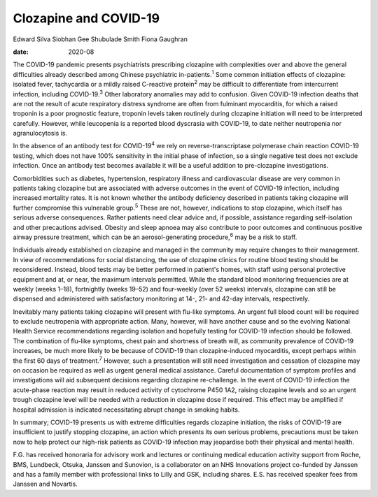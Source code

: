 ======================
Clozapine and COVID-19
======================



Edward Silva
Siobhan Gee
Shubulade Smith
Fiona Gaughran

:date: 2020-08


.. contents::
   :depth: 3
..

The COVID-19 pandemic presents psychiatrists prescribing clozapine with
complexities over and above the general difficulties already described
among Chinese psychiatric in-patients.\ :sup:`1` Some common initiation
effects of clozapine: isolated fever, tachycardia or a mildly raised
C-reactive protein\ :sup:`2` may be difficult to differentiate from
intercurrent infection, including COVID-19.\ :sup:`3` Other laboratory
anomalies may add to confusion. Given COVID-19 infection deaths that are
not the result of acute respiratory distress syndrome are often from
fulminant myocarditis, for which a raised troponin is a poor prognostic
feature, troponin levels taken routinely during clozapine initiation
will need to be interpreted carefully. However, while leucopenia is a
reported blood dyscrasia with COVID-19, to date neither neutropenia nor
agranulocytosis is.

In the absence of an antibody test for COVID-19\ :sup:`4` we rely on
reverse-transcriptase polymerase chain reaction COVID-19 testing, which
does not have 100% sensitivity in the initial phase of infection, so a
single negative test does not exclude infection. Once an antibody test
becomes available it will be a useful addition to pre-clozapine
investigations.

Comorbidities such as diabetes, hypertension, respiratory illness and
cardiovascular disease are very common in patients taking clozapine but
are associated with adverse outcomes in the event of COVID-19 infection,
including increased mortality rates. It is not known whether the
antibody deficiency described in patients taking clozapine will further
compromise this vulnerable group.\ :sup:`5` These are not, however,
indications to stop clozapine, which itself has serious adverse
consequences. Rather patients need clear advice and, if possible,
assistance regarding self-isolation and other precautions advised.
Obesity and sleep apnoea may also contribute to poor outcomes and
continuous positive airway pressure treatment, which can be an
aerosol-generating procedure,\ :sup:`6` may be a risk to staff.

Individuals already established on clozapine and managed in the
community may require changes to their management. In view of
recommendations for social distancing, the use of clozapine clinics for
routine blood testing should be reconsidered. Instead, blood tests may
be better performed in patient's homes, with staff using personal
protective equipment and at, or near, the maximum intervals permitted.
While the standard blood monitoring frequencies are at weekly (weeks
1–18), fortnightly (weeks 19–52) and four-weekly (over 52 weeks)
intervals, clozapine can still be dispensed and administered with
satisfactory monitoring at 14-, 21- and 42-day intervals, respectively.

Inevitably many patients taking clozapine will present with flu-like
symptoms. An urgent full blood count will be required to exclude
neutropenia with appropriate action. Many, however, will have another
cause and so the evolving National Health Service recommendations
regarding isolation and hopefully testing for COVID-19 infection should
be followed. The combination of flu-like symptoms, chest pain and
shortness of breath will, as community prevalence of COVID-19 increases,
be much more likely to be because of COVID-19 than clozapine-induced
myocarditis, except perhaps within the first 60 days of
treatment.\ :sup:`7` However, such a presentation will still need
investigation and cessation of clozapine may on occasion be required as
well as urgent general medical assistance. Careful documentation of
symptom profiles and investigations will aid subsequent decisions
regarding clozapine re-challenge. In the event of COVID-19 infection the
acute-phase reaction may result in reduced activity of cytochrome P450
1A2, raising clozapine levels and so an urgent trough clozapine level
will be needed with a reduction in clozapine dose if required. This
effect may be amplified if hospital admission is indicated necessitating
abrupt change in smoking habits.

In summary; COVID-19 presents us with extreme difficulties regards
clozapine initiation, the risks of COVID-19 are insufficient to justify
stopping clozapine, an action which presents its own serious problems,
precautions must be taken now to help protect our high-risk patients as
COVID-19 infection may jeopardise both their physical and mental health.

F.G. has received honoraria for advisory work and lectures or continuing
medical education activity support from Roche, BMS, Lundbeck, Otsuka,
Janssen and Sunovion, is a collaborator on an NHS Innovations project
co-funded by Janssen and has a family member with professional links to
Lilly and GSK, including shares. E.S. has received speaker fees from
Janssen and Novartis.
